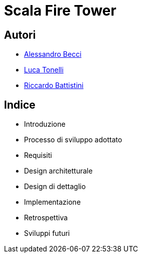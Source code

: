 = Scala Fire Tower

== Autori

- link:https://github.com/stormtroober[Alessandro Becci]
- link:https://github.com/TonelliLuca[Luca Tonelli]
- link:https://github.com/rbattistini[Riccardo Battistini]

== Indice

- Introduzione
- Processo di sviluppo adottato
- Requisiti
- Design architetturale
- Design di dettaglio
- Implementazione
- Retrospettiva
- Sviluppi futuri
